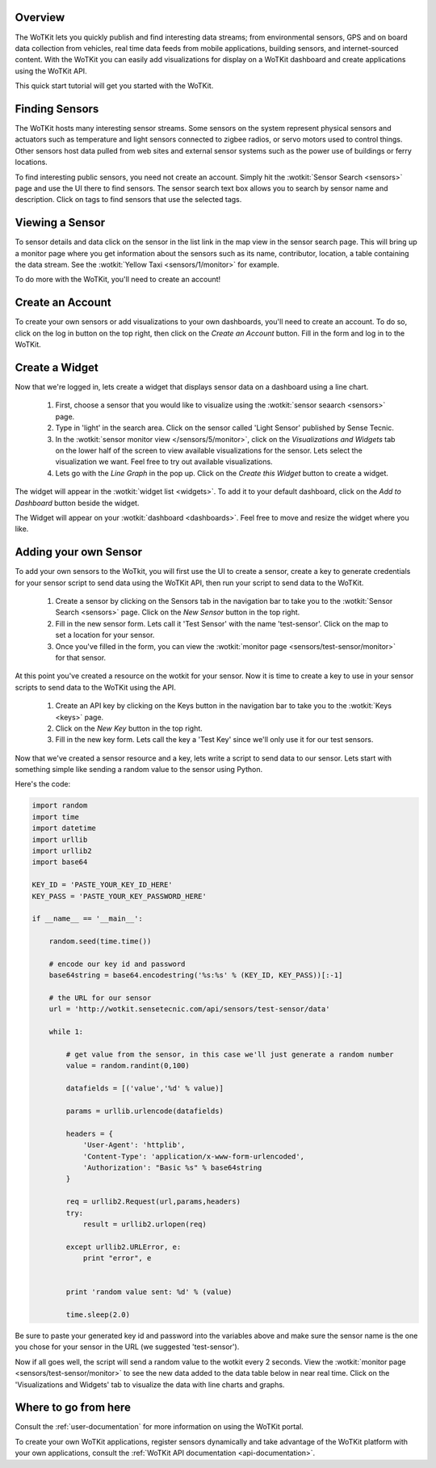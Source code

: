 .. _quickstart:

Overview
==========

The WoTKit lets you quickly publish and find interesting data streams; from environmental sensors, GPS and on board
data collection from vehicles, real time data feeds from mobile applications, building sensors, and internet-sourced
content.  With the WoTKit you can easily add visualizations for display on a WoTKit dashboard and create applications
using the WoTKit API.

This quick start tutorial will get you started with the WoTKit.

Finding Sensors
===============

The WoTKit hosts many interesting sensor streams.  Some sensors on the system represent physical sensors and actuators such as temperature and light sensors connected to zigbee radios, or servo motors used to control things.  Other sensors host data pulled from web sites and external sensor systems such as the power use of buildings or ferry locations.

To find interesting public sensors, you need not create an account.  Simply hit the :wotkit:`Sensor Search <sensors>` page and use the UI there to find sensors.  The sensor search text box allows you to search by sensor name and description.  Click on tags to find sensors that use the selected tags.

Viewing a Sensor
===============

To sensor details and data click on the sensor in the list link in the map view in the sensor search page.  This will bring up a monitor page where you get information about the sensors such as its name, contributor, location, a table containing the data stream.  See the :wotkit:`Yellow Taxi <sensors/1/monitor>` for example.

To do more with the WoTKit, you'll need to create an account!

Create an Account
=================

To create your own sensors or add visualizations to your own dashboards, you'll need to create an account.  To do so, click on the log in button on the top right, then click on the *Create an Account* button.  Fill in the form and log in to the WoTKit.

Create a Widget
===============

Now that we're logged in, lets create a widget that displays sensor data on a dashboard using a line chart. 

    1. First, choose a sensor that you would like to visualize using the :wotkit:`sensor seaarch <sensors>` page.

    2. Type in 'light' in the search area.  Click on the sensor called 'Light Sensor' published by Sense Tecnic.

    3. In the :wotkit:`sensor monitor view </sensors/5/monitor>`, click on the *Visualizations and Widgets* tab on the lower half of the screen to view available visualizations for the sensor.  Lets select the visualization we want.  Feel free to try out available visualizations.

    4. Lets go with the *Line Graph* in the pop up.  Click on the *Create this Widget* button to create a widget.

The widget will appear in the :wotkit:`widget list <widgets>`.  To add it to your default dashboard, click on
the *Add to Dashboard* button beside the widget.

The Widget will appear on your :wotkit:`dashboard <dashboards>`.  Feel free to move and resize the
widget where you like.

Adding your own Sensor
======================

To add your own sensors to the WoTkit, you will first use the UI to create a sensor, create a key to generate credentials
for your sensor script to send data using the WoTKit API, then run your script to send data to the WoTKit.

    1. Create a sensor by clicking on the Sensors tab in the navigation bar to take you to the :wotkit:`Sensor Search <sensors>` page.  Click on the *New Sensor* button in the top right.
    
    2. Fill in the new sensor form.  Lets call it 'Test Sensor' with the name 'test-sensor'.  Click on the map to set a location for your sensor.
    
    3. Once you've filled in the form, you can view the :wotkit:`monitor page <sensors/test-sensor/monitor>` for that sensor.
    
At this point you've created a resource on the wotkit for your sensor.  Now it is time to create a key to use in your
sensor scripts to send data to the WoTKit using the API. 

    1. Create an API key by clicking on the Keys button in the navigation bar to take you to the :wotkit:`Keys <keys>` page.
    
    2. Click on the *New Key* button in the top right.
    
    3. Fill in the new key form.  Lets call the key a 'Test Key' since we'll only use it for our test sensors.
    
Now that we've created a sensor resource and a key, lets write a script to send data to our sensor.  Lets start with
something simple like sending a random value to the sensor using Python.

Here's the code:

.. code-block:: python

    import random
    import time
    import datetime
    import urllib
    import urllib2
    import base64
    
    KEY_ID = 'PASTE_YOUR_KEY_ID_HERE'
    KEY_PASS = 'PASTE_YOUR_KEY_PASSWORD_HERE'
    
    if __name__ == '__main__':
    
        random.seed(time.time())
        
        # encode our key id and password
        base64string = base64.encodestring('%s:%s' % (KEY_ID, KEY_PASS))[:-1]
    
        # the URL for our sensor
        url = 'http://wotkit.sensetecnic.com/api/sensors/test-sensor/data'
    
        while 1:
    
            # get value from the sensor, in this case we'll just generate a random number
            value = random.randint(0,100)
            
            datafields = [('value','%d' % value)]
            
            params = urllib.urlencode(datafields)
    
            headers = {
                'User-Agent': 'httplib',
                'Content-Type': 'application/x-www-form-urlencoded',
                'Authorization': "Basic %s" % base64string
            }
        
            req = urllib2.Request(url,params,headers)
            try:
                result = urllib2.urlopen(req)
            
            except urllib2.URLError, e:
                print "error", e
                
            
            print 'random value sent: %d' % (value)
            
            time.sleep(2.0)

Be sure to paste your generated key id and password into the variables above and make sure the sensor name is the one
you chose for your sensor in the URL (we suggested 'test-sensor').

Now if all goes well, the script will send a random value to the wotkit every 2 seconds.  View the :wotkit:`monitor page <sensors/test-sensor/monitor>` to see the new data added to the data table below in near real time.  Click on the 'Visualizations and Widgets' tab to visualize the data
with line charts and graphs.

Where to go from here
=====================

Consult the :ref:`user-documentation` for more information on using the WoTKit portal.

To create your own WoTKit applications, register sensors dynamically and take advantage of the WoTKit platform with your own applications, consult the :ref:`WoTKit API documentation <api-documentation>`.

